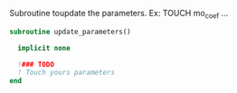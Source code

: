 Subroutine toupdate the parameters.
Ex: TOUCH mo_coef ...

#+BEGIN_SRC f90 :comments org :tangle update_parameters.irp.f
subroutine update_parameters()

  implicit none

  !### TODO
  ! Touch yours parameters
end
#+END_SRC
